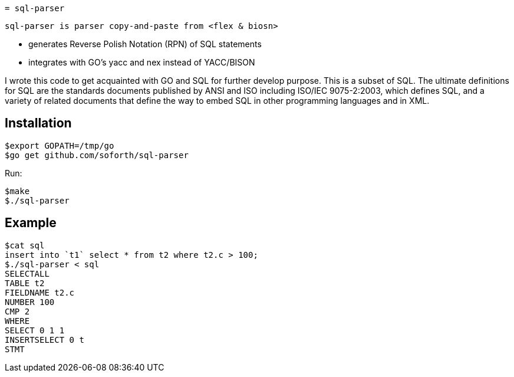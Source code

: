  = sql-parser

 sql-parser is parser copy-and-paste from <flex & biosn>

 - generates Reverse Polish Notation (RPN) of SQL statements
 - integrates with GO's yacc and nex instead of YACC/BISON

I wrote this code to get acquainted with GO and SQL for further develop purpose. This is a subset of SQL. The ultimate definitions for SQL are the standards documents published by ANSI and
ISO including ISO/IEC 9075-2:2003, which defines SQL, and a variety of related documents
that define the way to embed SQL in other programming languages and in XML.

== Installation ==

  $export GOPATH=/tmp/go
  $go get github.com/soforth/sql-parser

Run:

  $make
  $./sql-parser

== Example ==

  $cat sql
  insert into `t1` select * from t2 where t2.c > 100;
  $./sql-parser < sql
  SELECTALL
  TABLE t2
  FIELDNAME t2.c
  NUMBER 100
  CMP 2
  WHERE
  SELECT 0 1 1
  INSERTSELECT 0 t
  STMT
  
